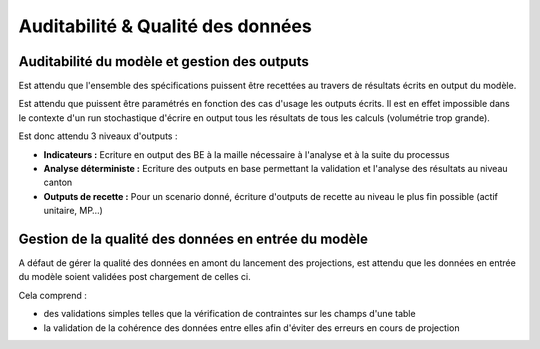 Auditabilité & Qualité des données
==================================

Auditabilité du modèle et gestion des outputs
---------------------------------------------

Est attendu que l'ensemble des spécifications puissent être recettées au travers de résultats écrits en output du modèle.

Est attendu que puissent être paramétrés en fonction des cas d'usage les outputs écrits.
Il est en effet impossible dans le contexte d'un run stochastique d'écrire en output tous les résultats de tous les calculs (volumétrie trop grande).

Est donc attendu 3 niveaux d'outputs :

* **Indicateurs :** Ecriture en output des BE à la maille nécessaire à l'analyse et à la suite du processus
* **Analyse déterministe :** Ecriture des outputs en base permettant la validation et l'analyse des résultats au niveau canton
* **Outputs de recette :** Pour un scenario donné, écriture d'outputs de recette au niveau le plus fin possible (actif unitaire, MP…)

Gestion de la qualité des données en entrée du modèle
-----------------------------------------------------

A défaut de gérer la qualité des données en amont du lancement des projections, est attendu que les données en entrée du modèle soient validées post chargement de celles ci.

Cela comprend :

* des validations simples telles que la vérification de contraintes sur les champs d'une table
* la validation de la cohérence des données entre elles afin d'éviter des erreurs en cours de projection

